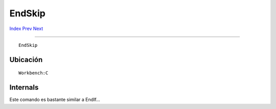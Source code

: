 =======
EndSkip
=======

.. This document is automatically generated. Don't edit it!

`Index <index>`_ `Prev <endif>`_ `Next <eval>`_ 

---------------

::

 EndSkip 

Ubicación
~~~~~~~~~
::


     Workbench:C

Internals
~~~~~~~~~

Este comando es bastante similar a EndIf...
